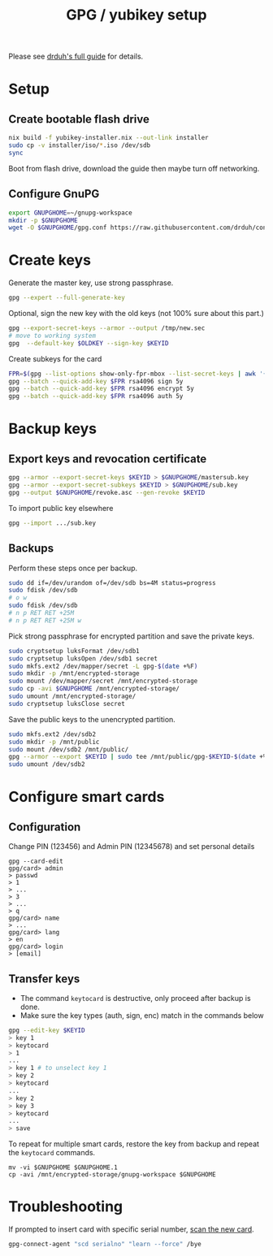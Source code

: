 #+TITLE: GPG / yubikey setup

Please see [[https://github.com/drduh/YubiKey-Guide][drduh's full guide]] for details.

* Setup
** Create bootable flash drive
#+begin_src sh
nix build -f yubikey-installer.nix --out-link installer
sudo cp -v installer/iso/*.iso /dev/sdb
sync
#+end_src
Boot from flash drive, download the guide then maybe turn off networking.
** Configure GnuPG
#+begin_src sh
export GNUPGHOME=~/gnupg-workspace
mkdir -p $GNUPGHOME
wget -O $GNUPGHOME/gpg.conf https://raw.githubusercontent.com/drduh/config/master/gpg.conf
#+end_src

* Create keys
Generate the master key, use strong passphrase.
#+begin_src sh
gpg --expert --full-generate-key
#+end_src

Optional, sign the new key with the old keys (not 100% sure about this part.)
#+begin_src sh
gpg --export-secret-keys --armor --output /tmp/new.sec
# move to working system
gpg  --default-key $OLDKEY --sign-key $KEYID
#+end_src

Create subkeys for the card
#+begin_src sh
FPR=$(gpg --list-options show-only-fpr-mbox --list-secret-keys | awk '{print $1}')
gpg --batch --quick-add-key $FPR rsa4096 sign 5y
gpg --batch --quick-add-key $FPR rsa4096 encrypt 5y
gpg --batch --quick-add-key $FPR rsa4096 auth 5y
#+end_src

* Backup keys
** Export keys and revocation certificate
#+begin_src sh
gpg --armor --export-secret-keys $KEYID > $GNUPGHOME/mastersub.key
gpg --armor --export-secret-subkeys $KEYID > $GNUPGHOME/sub.key
gpg --output $GNUPGHOME/revoke.asc --gen-revoke $KEYID
#+end_src
To import public key elsewhere
#+begin_src sh
gpg --import .../sub.key
#+end_src

** Backups
Perform these steps once per backup.
#+begin_src sh
sudo dd if=/dev/urandom of=/dev/sdb bs=4M status=progress
sudo fdisk /dev/sdb
# o w
sudo fdisk /dev/sdb
# n p RET RET +25M
# n p RET RET +25M w
#+end_src

Pick strong passphrase for encrypted partition and save the private keys.
#+begin_src sh
sudo cryptsetup luksFormat /dev/sdb1
sudo cryptsetup luksOpen /dev/sdb1 secret
sudo mkfs.ext2 /dev/mapper/secret -L gpg-$(date +%F)
sudo mkdir -p /mnt/encrypted-storage
sudo mount /dev/mapper/secret /mnt/encrypted-storage
sudo cp -avi $GNUPGHOME /mnt/encrypted-storage/
sudo umount /mnt/encrypted-storage/
sudo cryptsetup luksClose secret
#+end_src

Save the public keys to the unencrypted partition.
#+begin_src sh
sudo mkfs.ext2 /dev/sdb2
sudo mkdir -p /mnt/public
sudo mount /dev/sdb2 /mnt/public/
gpg --armor --export $KEYID | sudo tee /mnt/public/gpg-$KEYID-$(date +%F).txt
sudo umount /dev/sdb2
#+end_src

* Configure smart cards
** Configuration
Change PIN (123456) and Admin PIN (12345678) and set personal details
#+begin_src
gpg --card-edit
gpg/card> admin
> passwd
> 1
> ...
> 3
> ...
> q
gpg/card> name
> ...
gpg/card> lang
> en
gpg/card> login
> [email]
#+end_src
** Transfer keys
- The command =keytocard= is destructive, only proceed after backup is done.
- Make sure the key types (auth, sign, enc) match in the commands below
#+begin_src sh
gpg --edit-key $KEYID
> key 1
> keytocard
> 1
...
> key 1 # to unselect key 1
> key 2
> keytocard
...
> key 2
> key 3
> keytocard
...
> save
#+end_src

To repeat for multiple smart cards, restore the key from backup and
repeat the =keytocard= commands.
#+begin_src
mv -vi $GNUPGHOME $GNUPGHOME.1
cp -avi /mnt/encrypted-storage/gnupg-workspace $GNUPGHOME
#+end_src

* Troubleshooting
If prompted to insert card with specific serial number, [[https://security.stackexchange.com/a/191441][scan the new card]].
#+begin_src sh
gpg-connect-agent "scd serialno" "learn --force" /bye
#+end_src
